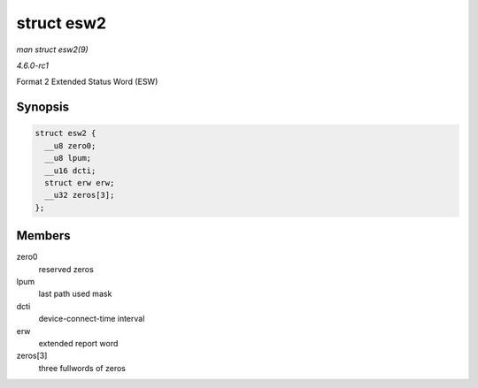 
.. _API-struct-esw2:

===========
struct esw2
===========

*man struct esw2(9)*

*4.6.0-rc1*

Format 2 Extended Status Word (ESW)


Synopsis
========

.. code-block:: c

    struct esw2 {
      __u8 zero0;
      __u8 lpum;
      __u16 dcti;
      struct erw erw;
      __u32 zeros[3];
    };


Members
=======

zero0
    reserved zeros

lpum
    last path used mask

dcti
    device-connect-time interval

erw
    extended report word

zeros[3]
    three fullwords of zeros

